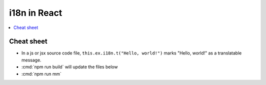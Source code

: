 .. _react.i18n:

==========================================
i18n in React
==========================================


.. contents::
   :depth: 1
   :local:

Cheat sheet
===========


- In a js or jsx source code file, ``this.ex.i18n.t("Hello, world!")`` marks
  "Hello, world!" as a translatable message.

- :cmd:`npm run build` will update the files below

- :cmd:`npm run mm`



.. command:: npm run mm
